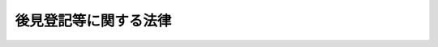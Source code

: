 .. _H11HO152:

======================
後見登記等に関する法律
======================

.. raw:: html
    
    
    <b>後見登記等に関する法律<br>
    （平成十一年十二月八日法律第百五十二号）</b><br><br><div align="right">最終改正：平成二六年六月一三日法律第六九号</div><br><div align="right"><table width="" border="0"><tr><td><font color="RED">（最終改正までの未施行法令）</font></td></tr><tr><td><a href="/cgi-bin/idxmiseko.cgi?H_RYAKU=%95%bd%88%ea%88%ea%96%40%88%ea%8c%dc%93%f1&amp;H_NO=%95%bd%90%ac%93%f1%8f%5c%98%5a%94%4e%98%5a%8c%8e%8f%5c%8e%4f%93%fa%96%40%97%a5%91%e6%98%5a%8f%5c%8b%e3%8d%86&amp;H_PATH=/miseko/H11HO152/H26HO069.html" target="inyo">平成二十六年六月十三日法律第六十九号</a></td><td align="right">（未施行）</td></tr><tr></tr><tr><td align="right">　</td><td></td></tr><tr></tr></table></div>
    <p>
    </p><div class="arttitle"><a name="1000000000000000000000000000000000000000000000000100000000000000000000000000000">（趣旨）</a>
    </div><div class="item"><b>第一条</b>
    <a name="1000000000000000000000000000000000000000000000000100000000001000000000000000000"></a>
    　<a href="/cgi-bin/idxrefer.cgi?H_FILE=%96%be%93%f1%8b%e3%96%40%94%aa%8b%e3&amp;REF_NAME=%96%af%96%40&amp;ANCHOR_F=&amp;ANCHOR_T=" target="inyo">民法</a>
    （明治二十九年法律第八十九号）に規定する後見（後見開始の審判により開始するものに限る。以下同じ。）、保佐及び補助に関する登記並びに<a href="/cgi-bin/idxrefer.cgi?H_FILE=%95%bd%88%ea%88%ea%96%40%88%ea%8c%dc%81%5a&amp;REF_NAME=%94%43%88%d3%8c%e3%8c%a9%8c%5f%96%f1%82%c9%8a%d6%82%b7%82%e9%96%40%97%a5&amp;ANCHOR_F=&amp;ANCHOR_T=" target="inyo">任意後見契約に関する法律</a>
    （平成十一年法律第百五十号）に規定する任意後見契約の登記（以下「後見登記等」と総称する。）については、他の法令に定めるもののほか、この法律の定めるところによる。
    </div>
    
    <p>
    </p><div class="arttitle"><a name="1000000000000000000000000000000000000000000000000200000000000000000000000000000">（登記所）</a>
    </div><div class="item"><b>第二条</b>
    <a name="1000000000000000000000000000000000000000000000000200000000001000000000000000000"></a>
    　後見登記等に関する事務は、法務大臣の指定する法務局若しくは地方法務局若しくはこれらの支局又はこれらの出張所（次条において「指定法務局等」という。）が、登記所としてつかさどる。
    </div>
    <div class="item"><b><a name="1000000000000000000000000000000000000000000000000200000000002000000000000000000">２</a>
    </b>
    　前項の指定は、告示してしなければならない。
    </div>
    
    <p>
    </p><div class="arttitle"><a name="1000000000000000000000000000000000000000000000000300000000000000000000000000000">（登記官）</a>
    </div><div class="item"><b>第三条</b>
    <a name="1000000000000000000000000000000000000000000000000300000000001000000000000000000"></a>
    　登記所における事務は、指定法務局等に勤務する法務事務官で、法務局又は地方法務局の長が指定した者が、登記官として取り扱う。
    </div>
    
    <p>
    </p><div class="arttitle"><a name="1000000000000000000000000000000000000000000000000400000000000000000000000000000">（後見等の登記等）</a>
    </div><div class="item"><b>第四条</b>
    <a name="1000000000000000000000000000000000000000000000000400000000001000000000000000000"></a>
    　後見、保佐又は補助（以下「後見等」と総称する。）の登記は、嘱託又は申請により、磁気ディスク（これに準ずる方法により一定の事項を確実に記録することができる物を含む。第九条において同じ。）をもって調製する後見登記等ファイルに、次に掲げる事項を記録することによって行う。
    <div class="number"><b><a name="1000000000000000000000000000000000000000000000000400000000001000000001000000000">一</a>
    </b>
    　後見等の種別、開始の審判をした裁判所、その審判の事件の表示及び確定の年月日
    </div>
    <div class="number"><b><a name="1000000000000000000000000000000000000000000000000400000000001000000002000000000">二</a>
    </b>
    　成年被後見人、被保佐人又は被補助人（以下「成年被後見人等」と総称する。）の氏名、出生の年月日、住所及び本籍（外国人にあっては、国籍）
    </div>
    <div class="number"><b><a name="1000000000000000000000000000000000000000000000000400000000001000000003000000000">三</a>
    </b>
    　成年後見人、保佐人又は補助人（以下「成年後見人等」と総称する。）の氏名又は名称及び住所
    </div>
    <div class="number"><b><a name="1000000000000000000000000000000000000000000000000400000000001000000004000000000">四</a>
    </b>
    　成年後見監督人、保佐監督人又は補助監督人（以下「成年後見監督人等」と総称する。）が選任されたときは、その氏名又は名称及び住所
    </div>
    <div class="number"><b><a name="1000000000000000000000000000000000000000000000000400000000001000000005000000000">五</a>
    </b>
    　保佐人又は補助人の同意を得ることを要する行為が定められたときは、その行為
    </div>
    <div class="number"><b><a name="1000000000000000000000000000000000000000000000000400000000001000000006000000000">六</a>
    </b>
    　保佐人又は補助人に代理権が付与されたときは、その代理権の範囲
    </div>
    <div class="number"><b><a name="1000000000000000000000000000000000000000000000000400000000001000000007000000000">七</a>
    </b>
    　数人の成年後見人等又は数人の成年後見監督人等が、共同して又は事務を分掌して、その権限を行使すべきことが定められたときは、その定め
    </div>
    <div class="number"><b><a name="1000000000000000000000000000000000000000000000000400000000001000000008000000000">八</a>
    </b>
    　後見等が終了したときは、その事由及び年月日
    </div>
    <div class="number"><b><a name="1000000000000000000000000000000000000000000000000400000000001000000009000000000">九</a>
    </b>
    　<a href="/cgi-bin/idxrefer.cgi?H_FILE=%95%bd%93%f1%8e%4f%96%40%8c%dc%93%f1&amp;REF_NAME=%89%c6%8e%96%8e%96%8c%8f%8e%e8%91%b1%96%40&amp;ANCHOR_F=&amp;ANCHOR_T=" target="inyo">家事事件手続法</a>
    （平成二十三年法律第五十二号）<a href="/cgi-bin/idxrefer.cgi?H_FILE=%95%bd%93%f1%8e%4f%96%40%8c%dc%93%f1&amp;REF_NAME=%91%e6%95%53%93%f1%8f%5c%8e%b5%8f%f0%91%e6%88%ea%8d%80&amp;ANCHOR_F=1000000000000000000000000000000000000000000000012700000000001000000000000000000&amp;ANCHOR_T=1000000000000000000000000000000000000000000000012700000000001000000000000000000#1000000000000000000000000000000000000000000000012700000000001000000000000000000" target="inyo">第百二十七条第一項</a>
    （<a href="/cgi-bin/idxrefer.cgi?H_FILE=%95%bd%93%f1%8e%4f%96%40%8c%dc%93%f1&amp;REF_NAME=%93%af%8f%f0%91%e6%8c%dc%8d%80&amp;ANCHOR_F=1000000000000000000000000000000000000000000000012700000000005000000000000000000&amp;ANCHOR_T=1000000000000000000000000000000000000000000000012700000000005000000000000000000#1000000000000000000000000000000000000000000000012700000000005000000000000000000" target="inyo">同条第五項</a>
    並びに<a href="/cgi-bin/idxrefer.cgi?H_FILE=%95%bd%93%f1%8e%4f%96%40%8c%dc%93%f1&amp;REF_NAME=%93%af%96%40%91%e6%95%53%8e%4f%8f%5c%8c%dc%8f%f0&amp;ANCHOR_F=1000000000000000000000000000000000000000000000013500000000000000000000000000000&amp;ANCHOR_T=1000000000000000000000000000000000000000000000013500000000000000000000000000000#1000000000000000000000000000000000000000000000013500000000000000000000000000000" target="inyo">同法第百三十五条</a>
    及び<a href="/cgi-bin/idxrefer.cgi?H_FILE=%95%bd%93%f1%8e%4f%96%40%8c%dc%93%f1&amp;REF_NAME=%91%e6%95%53%8e%6c%8f%5c%8e%6c%8f%f0&amp;ANCHOR_F=1000000000000000000000000000000000000000000000014400000000000000000000000000000&amp;ANCHOR_T=1000000000000000000000000000000000000000000000014400000000000000000000000000000#1000000000000000000000000000000000000000000000014400000000000000000000000000000" target="inyo">第百四十四条</a>
    において準用する場合を含む。）の規定により成年後見人等又は成年後見監督人等の職務の執行を停止する審判前の保全処分がされたときは、その旨
    </div>
    <div class="number"><b><a name="1000000000000000000000000000000000000000000000000400000000001000000010000000000">十</a>
    </b>
    　前号に規定する規定により成年後見人等又は成年後見監督人等の職務代行者を選任する審判前の保全処分がされたときは、その氏名又は名称及び住所
    </div>
    <div class="number"><b><a name="1000000000000000000000000000000000000000000000000400000000001000000011000000000">十一</a>
    </b>
    　登記番号
    </div>
    </div>
    <div class="item"><b><a name="1000000000000000000000000000000000000000000000000400000000002000000000000000000">２</a>
    </b>
    　<a href="/cgi-bin/idxrefer.cgi?H_FILE=%95%bd%93%f1%8e%4f%96%40%8c%dc%93%f1&amp;REF_NAME=%89%c6%8e%96%8e%96%8c%8f%8e%e8%91%b1%96%40%91%e6%95%53%93%f1%8f%5c%98%5a%8f%f0%91%e6%93%f1%8d%80&amp;ANCHOR_F=1000000000000000000000000000000000000000000000012600000000002000000000000000000&amp;ANCHOR_T=1000000000000000000000000000000000000000000000012600000000002000000000000000000#1000000000000000000000000000000000000000000000012600000000002000000000000000000" target="inyo">家事事件手続法第百二十六条第二項</a>
    、第百三十四条第二項又は第百四十三条第二項の規定による審判前の保全処分（以下「後見命令等」と総称する。）の登記は、嘱託又は申請により、後見登記等ファイルに、次に掲げる事項を記録することによって行う。
    <div class="number"><b><a name="1000000000000000000000000000000000000000000000000400000000002000000001000000000">一</a>
    </b>
    　後見命令等の種別、審判前の保全処分をした裁判所、その審判前の保全処分の事件の表示及び発効の年月日
    </div>
    <div class="number"><b><a name="1000000000000000000000000000000000000000000000000400000000002000000002000000000">二</a>
    </b>
    　財産の管理者の後見、保佐又は補助を受けるべきことを命ぜられた者（以下「後見命令等の本人」と総称する。）の氏名、出生の年月日、住所及び本籍（外国人にあっては、国籍）
    </div>
    <div class="number"><b><a name="1000000000000000000000000000000000000000000000000400000000002000000003000000000">三</a>
    </b>
    　財産の管理者の氏名又は名称及び住所
    </div>
    <div class="number"><b><a name="1000000000000000000000000000000000000000000000000400000000002000000004000000000">四</a>
    </b>
    　<a href="/cgi-bin/idxrefer.cgi?H_FILE=%95%bd%93%f1%8e%4f%96%40%8c%dc%93%f1&amp;REF_NAME=%89%c6%8e%96%8e%96%8c%8f%8e%e8%91%b1%96%40%91%e6%95%53%8e%6c%8f%5c%8e%4f%8f%f0%91%e6%93%f1%8d%80&amp;ANCHOR_F=1000000000000000000000000000000000000000000000014300000000002000000000000000000&amp;ANCHOR_T=1000000000000000000000000000000000000000000000014300000000002000000000000000000#1000000000000000000000000000000000000000000000014300000000002000000000000000000" target="inyo">家事事件手続法第百四十三条第二項</a>
    の規定による審判前の保全処分において、財産の管理者の同意を得ることを要するものと定められた行為
    </div>
    <div class="number"><b><a name="1000000000000000000000000000000000000000000000000400000000002000000005000000000">五</a>
    </b>
    　後見命令等が効力を失ったときは、その事由及び年月日
    </div>
    <div class="number"><b><a name="1000000000000000000000000000000000000000000000000400000000002000000006000000000">六</a>
    </b>
    　登記番号
    </div>
    </div>
    
    <p>
    </p><div class="arttitle"><a name="1000000000000000000000000000000000000000000000000500000000000000000000000000000">（任意後見契約の登記）</a>
    </div><div class="item"><b>第五条</b>
    <a name="1000000000000000000000000000000000000000000000000500000000001000000000000000000"></a>
    　任意後見契約の登記は、嘱託又は申請により、後見登記等ファイルに、次に掲げる事項を記録することによって行う。
    <div class="number"><b><a name="1000000000000000000000000000000000000000000000000500000000001000000001000000000">一</a>
    </b>
    　任意後見契約に係る公正証書を作成した公証人の氏名及び所属並びにその証書の番号及び作成の年月日
    </div>
    <div class="number"><b><a name="1000000000000000000000000000000000000000000000000500000000001000000002000000000">二</a>
    </b>
    　任意後見契約の委任者（以下「任意後見契約の本人」という。）の氏名、出生の年月日、住所及び本籍（外国人にあっては、国籍）
    </div>
    <div class="number"><b><a name="1000000000000000000000000000000000000000000000000500000000001000000003000000000">三</a>
    </b>
    　任意後見受任者又は任意後見人の氏名又は名称及び住所
    </div>
    <div class="number"><b><a name="1000000000000000000000000000000000000000000000000500000000001000000004000000000">四</a>
    </b>
    　任意後見受任者又は任意後見人の代理権の範囲
    </div>
    <div class="number"><b><a name="1000000000000000000000000000000000000000000000000500000000001000000005000000000">五</a>
    </b>
    　数人の任意後見人が共同して代理権を行使すべきことを定めたときは、その定め
    </div>
    <div class="number"><b><a name="1000000000000000000000000000000000000000000000000500000000001000000006000000000">六</a>
    </b>
    　任意後見監督人が選任されたときは、その氏名又は名称及び住所並びにその選任の審判の確定の年月日
    </div>
    <div class="number"><b><a name="1000000000000000000000000000000000000000000000000500000000001000000007000000000">七</a>
    </b>
    　数人の任意後見監督人が、共同して又は事務を分掌して、その権限を行使すべきことが定められたときは、その定め
    </div>
    <div class="number"><b><a name="1000000000000000000000000000000000000000000000000500000000001000000008000000000">八</a>
    </b>
    　任意後見契約が終了したときは、その事由及び年月日
    </div>
    <div class="number"><b><a name="1000000000000000000000000000000000000000000000000500000000001000000009000000000">九</a>
    </b>
    　<a href="/cgi-bin/idxrefer.cgi?H_FILE=%95%bd%93%f1%8e%4f%96%40%8c%dc%93%f1&amp;REF_NAME=%89%c6%8e%96%8e%96%8c%8f%8e%e8%91%b1%96%40%91%e6%93%f1%95%53%93%f1%8f%5c%8c%dc%8f%f0&amp;ANCHOR_F=1000000000000000000000000000000000000000000000022500000000000000000000000000000&amp;ANCHOR_T=1000000000000000000000000000000000000000000000022500000000000000000000000000000#1000000000000000000000000000000000000000000000022500000000000000000000000000000" target="inyo">家事事件手続法第二百二十五条</a>
    において準用する<a href="/cgi-bin/idxrefer.cgi?H_FILE=%95%bd%93%f1%8e%4f%96%40%8c%dc%93%f1&amp;REF_NAME=%93%af%96%40%91%e6%95%53%93%f1%8f%5c%8e%b5%8f%f0%91%e6%88%ea%8d%80&amp;ANCHOR_F=1000000000000000000000000000000000000000000000012700000000001000000000000000000&amp;ANCHOR_T=1000000000000000000000000000000000000000000000012700000000001000000000000000000#1000000000000000000000000000000000000000000000012700000000001000000000000000000" target="inyo">同法第百二十七条第一項</a>
    の規定により任意後見人又は任意後見監督人の職務の執行を停止する審判前の保全処分がされたときは、その旨
    </div>
    <div class="number"><b><a name="1000000000000000000000000000000000000000000000000500000000001000000010000000000">十</a>
    </b>
    　前号に規定する規定により任意後見監督人の職務代行者を選任する審判前の保全処分がされたときは、その氏名又は名称及び住所
    </div>
    <div class="number"><b><a name="1000000000000000000000000000000000000000000000000500000000001000000011000000000">十一</a>
    </b>
    　登記番号
    </div>
    </div>
    
    <p>
    </p><div class="arttitle"><a name="1000000000000000000000000000000000000000000000000600000000000000000000000000000">（後見登記等ファイルの記録の編成）</a>
    </div><div class="item"><b>第六条</b>
    <a name="1000000000000000000000000000000000000000000000000600000000001000000000000000000"></a>
    　後見登記等ファイルの記録は、後見等の登記については後見等の開始の審判ごとに、後見命令等の登記については後見命令等ごとに、任意後見契約の登記については任意後見契約ごとに、それぞれ編成する。
    </div>
    
    <p>
    </p><div class="arttitle"><a name="1000000000000000000000000000000000000000000000000700000000000000000000000000000">（変更の登記）</a>
    </div><div class="item"><b>第七条</b>
    <a name="1000000000000000000000000000000000000000000000000700000000001000000000000000000"></a>
    　後見登記等ファイルの各記録（以下「登記記録」という。）に記録されている次の各号に掲げる者は、それぞれ当該各号に定める事項に変更が生じたことを知ったときは、嘱託による登記がされる場合を除き、変更の登記を申請しなければならない。
    <div class="number"><b><a name="1000000000000000000000000000000000000000000000000700000000001000000001000000000">一</a>
    </b>
    　第四条第一項第二号から第四号までに規定する者　同項各号に掲げる事項
    </div>
    <div class="number"><b><a name="1000000000000000000000000000000000000000000000000700000000001000000002000000000">二</a>
    </b>
    　第四条第一項第十号に規定する職務代行者　同号に掲げる事項
    </div>
    <div class="number"><b><a name="1000000000000000000000000000000000000000000000000700000000001000000003000000000">三</a>
    </b>
    　第四条第二項第二号又は第三号に規定する者　同項各号に掲げる事項
    </div>
    <div class="number"><b><a name="1000000000000000000000000000000000000000000000000700000000001000000004000000000">四</a>
    </b>
    　第五条第二号、第三号又は第六号に規定する者　同条各号に掲げる事項
    </div>
    <div class="number"><b><a name="1000000000000000000000000000000000000000000000000700000000001000000005000000000">五</a>
    </b>
    　第五条第十号に規定する職務代行者　同号に掲げる事項
    </div>
    </div>
    <div class="item"><b><a name="1000000000000000000000000000000000000000000000000700000000002000000000000000000">２</a>
    </b>
    　成年被後見人等の親族、後見命令等の本人の親族、任意後見契約の本人の親族その他の利害関係人は、前項各号に定める事項に変更を生じたときは、嘱託による登記がされる場合を除き、変更の登記を申請することができる。
    </div>
    
    <p>
    </p><div class="arttitle"><a name="1000000000000000000000000000000000000000000000000800000000000000000000000000000">（終了の登記）</a>
    </div><div class="item"><b>第八条</b>
    <a name="1000000000000000000000000000000000000000000000000800000000001000000000000000000"></a>
    　後見等に係る登記記録に記録されている前条第一項第一号に掲げる者は、成年被後見人等が死亡したことを知ったときは、終了の登記を申請しなければならない。
    </div>
    <div class="item"><b><a name="1000000000000000000000000000000000000000000000000800000000002000000000000000000">２</a>
    </b>
    　任意後見契約に係る登記記録に記録されている前条第一項第四号に掲げる者は、任意後見契約の本人の死亡その他の事由により任意後見契約が終了したことを知ったときは、嘱託による登記がされる場合を除き、終了の登記を申請しなければならない。
    </div>
    <div class="item"><b><a name="1000000000000000000000000000000000000000000000000800000000003000000000000000000">３</a>
    </b>
    　成年被後見人等の親族、任意後見契約の本人の親族その他の利害関係人は、後見等又は任意後見契約が終了したときは、嘱託による登記がされる場合を除き、終了の登記を申請することができる。
    </div>
    
    <p>
    </p><div class="arttitle"><a name="1000000000000000000000000000000000000000000000000900000000000000000000000000000">（登記記録の閉鎖）</a>
    </div><div class="item"><b>第九条</b>
    <a name="1000000000000000000000000000000000000000000000000900000000001000000000000000000"></a>
    　登記官は、終了の登記をしたときは、登記記録を閉鎖し、これを閉鎖登記記録として、磁気ディスクをもって調製する閉鎖登記ファイルに記録しなければならない。
    </div>
    
    <p>
    </p><div class="arttitle"><a name="1000000000000000000000000000000000000000000000001000000000000000000000000000000">（登記事項証明書の交付等）</a>
    </div><div class="item"><b>第十条</b>
    <a name="1000000000000000000000000000000000000000000000001000000000001000000000000000000"></a>
    　何人も、登記官に対し、次に掲げる登記記録について、後見登記等ファイルに記録されている事項（記録がないときは、その旨）を証明した書面（以下「登記事項証明書」という。）の交付を請求することができる。
    <div class="number"><b><a name="1000000000000000000000000000000000000000000000001000000000001000000001000000000">一</a>
    </b>
    　自己を成年被後見人等又は任意後見契約の本人とする登記記録
    </div>
    <div class="number"><b><a name="1000000000000000000000000000000000000000000000001000000000001000000002000000000">二</a>
    </b>
    　自己を成年後見人等、成年後見監督人等、任意後見受任者、任意後見人又は任意後見監督人（退任したこれらの者を含む。）とする登記記録
    </div>
    <div class="number"><b><a name="1000000000000000000000000000000000000000000000001000000000001000000003000000000">三</a>
    </b>
    　自己の配偶者又は四親等内の親族を成年被後見人等又は任意後見契約の本人とする登記記録
    </div>
    <div class="number"><b><a name="1000000000000000000000000000000000000000000000001000000000001000000004000000000">四</a>
    </b>
    　自己を成年後見人等、成年後見監督人等又は任意後見監督人の職務代行者（退任したこれらの者を含む。）とする登記記録
    </div>
    <div class="number"><b><a name="1000000000000000000000000000000000000000000000001000000000001000000005000000000">五</a>
    </b>
    　自己を後見命令等の本人とする登記記録
    </div>
    <div class="number"><b><a name="1000000000000000000000000000000000000000000000001000000000001000000006000000000">六</a>
    </b>
    　自己を財産の管理者（退任した者を含む。）とする登記記録
    </div>
    <div class="number"><b><a name="1000000000000000000000000000000000000000000000001000000000001000000007000000000">七</a>
    </b>
    　自己の配偶者又は四親等内の親族を後見命令等の本人とする登記記録
    </div>
    </div>
    <div class="item"><b><a name="1000000000000000000000000000000000000000000000001000000000002000000000000000000">２</a>
    </b>
    　次の各号に掲げる者は、登記官に対し、それぞれ当該各号に定める登記記録について、登記事項証明書の交付を請求することができる。
    <div class="number"><b><a name="1000000000000000000000000000000000000000000000001000000000002000000001000000000">一</a>
    </b>
    　未成年後見人又は未成年後見監督人　その未成年被後見人を成年被後見人等、後見命令等の本人又は任意後見契約の本人とする登記記録
    </div>
    <div class="number"><b><a name="1000000000000000000000000000000000000000000000001000000000002000000002000000000">二</a>
    </b>
    　成年後見人等又は成年後見監督人等　その成年被後見人等を任意後見契約の本人とする登記記録
    </div>
    <div class="number"><b><a name="1000000000000000000000000000000000000000000000001000000000002000000003000000000">三</a>
    </b>
    　登記された任意後見契約の任意後見受任者　その任意後見契約の本人を成年被後見人等又は後見命令等の本人とする登記記録
    </div>
    </div>
    <div class="item"><b><a name="1000000000000000000000000000000000000000000000001000000000003000000000000000000">３</a>
    </b>
    　何人も、登記官に対し、次に掲げる閉鎖登記記録について、閉鎖登記ファイルに記録されている事項（記録がないときは、その旨）を証明した書面（以下「閉鎖登記事項証明書」という。）の交付を請求することができる。
    <div class="number"><b><a name="1000000000000000000000000000000000000000000000001000000000003000000001000000000">一</a>
    </b>
    　自己が成年被後見人等又は任意後見契約の本人であった閉鎖登記記録
    </div>
    <div class="number"><b><a name="1000000000000000000000000000000000000000000000001000000000003000000002000000000">二</a>
    </b>
    　自己が成年後見人等、成年後見監督人等、任意後見受任者、任意後見人又は任意後見監督人であった閉鎖登記記録
    </div>
    <div class="number"><b><a name="1000000000000000000000000000000000000000000000001000000000003000000003000000000">三</a>
    </b>
    　自己が成年後見人等、成年後見監督人等又は任意後見監督人の職務代行者であった閉鎖登記記録
    </div>
    <div class="number"><b><a name="1000000000000000000000000000000000000000000000001000000000003000000004000000000">四</a>
    </b>
    　自己が後見命令等の本人であった閉鎖登記記録
    </div>
    <div class="number"><b><a name="1000000000000000000000000000000000000000000000001000000000003000000005000000000">五</a>
    </b>
    　自己が財産の管理者であった閉鎖登記記録
    </div>
    </div>
    <div class="item"><b><a name="1000000000000000000000000000000000000000000000001000000000004000000000000000000">４</a>
    </b>
    　相続人その他の承継人は、登記官に対し、被相続人その他の被承継人が成年被後見人等、後見命令等の本人又は任意後見契約の本人であった閉鎖登記記録について、閉鎖登記事項証明書の交付を請求することができる。
    </div>
    <div class="item"><b><a name="1000000000000000000000000000000000000000000000001000000000005000000000000000000">５</a>
    </b>
    　国又は地方公共団体の職員は、職務上必要とする場合には、登記官に対し、登記事項証明書又は閉鎖登記事項証明書の交付を請求することができる。
    </div>
    
    <p>
    </p><div class="arttitle"><a name="1000000000000000000000000000000000000000000000001100000000000000000000000000000">（手数料）</a>
    </div><div class="item"><b>第十一条</b>
    <a name="1000000000000000000000000000000000000000000000001100000000001000000000000000000"></a>
    　次に掲げる者は、物価の状況、登記に要する実費、登記事項証明書の交付等に要する実費その他一切の事情を考慮して政令で定める額の手数料を納めなければならない。
    <div class="number"><b><a name="1000000000000000000000000000000000000000000000001100000000001000000001000000000">一</a>
    </b>
    　登記を嘱託する者
    </div>
    <div class="number"><b><a name="1000000000000000000000000000000000000000000000001100000000001000000002000000000">二</a>
    </b>
    　登記を申請する者
    </div>
    <div class="number"><b><a name="1000000000000000000000000000000000000000000000001100000000001000000003000000000">三</a>
    </b>
    　登記事項証明書又は閉鎖登記事項証明書の交付を請求する者
    </div>
    </div>
    <div class="item"><b><a name="1000000000000000000000000000000000000000000000001100000000002000000000000000000">２</a>
    </b>
    　前項の手数料の納付は、収入印紙をもってしなければならない。ただし、<a href="/cgi-bin/idxrefer.cgi?H_FILE=%95%bd%88%ea%8e%6c%96%40%88%ea%8c%dc%88%ea&amp;REF_NAME=%8d%73%90%ad%8e%e8%91%b1%93%99%82%c9%82%a8%82%af%82%e9%8f%ee%95%f1%92%ca%90%4d%82%cc%8b%5a%8f%70%82%cc%97%98%97%70%82%c9%8a%d6%82%b7%82%e9%96%40%97%a5&amp;ANCHOR_F=&amp;ANCHOR_T=" target="inyo">行政手続等における情報通信の技術の利用に関する法律</a>
    （平成十四年法律第百五十一号）<a href="/cgi-bin/idxrefer.cgi?H_FILE=%95%bd%88%ea%8e%6c%96%40%88%ea%8c%dc%88%ea&amp;REF_NAME=%91%e6%8e%4f%8f%f0%91%e6%88%ea%8d%80&amp;ANCHOR_F=1000000000000000000000000000000000000000000000000300000000001000000000000000000&amp;ANCHOR_T=1000000000000000000000000000000000000000000000000300000000001000000000000000000#1000000000000000000000000000000000000000000000000300000000001000000000000000000" target="inyo">第三条第一項</a>
    の規定により<a href="/cgi-bin/idxrefer.cgi?H_FILE=%95%bd%88%ea%8e%6c%96%40%88%ea%8c%dc%88%ea&amp;REF_NAME=%93%af%8d%80&amp;ANCHOR_F=1000000000000000000000000000000000000000000000000300000000001000000000000000000&amp;ANCHOR_T=1000000000000000000000000000000000000000000000000300000000001000000000000000000#1000000000000000000000000000000000000000000000000300000000001000000000000000000" target="inyo">同項</a>
    に規定する電子情報処理組織を使用して前項各号の嘱託、申請又は請求をするときは、法務省令で定めるところにより、現金をもってすることができる。
    </div>
    
    <p>
    </p><div class="arttitle"><a name="1000000000000000000000000000000000000000000000001200000000000000000000000000000">（</a><a href="/cgi-bin/idxrefer.cgi?H_FILE=%95%bd%8c%dc%96%40%94%aa%94%aa&amp;REF_NAME=%8d%73%90%ad%8e%e8%91%b1%96%40&amp;ANCHOR_F=&amp;ANCHOR_T=" target="inyo">行政手続法</a>
    の適用除外）
    </div><div class="item"><b>第十二条</b>
    <a name="1000000000000000000000000000000000000000000000001200000000001000000000000000000"></a>
    　登記官の処分については、<a href="/cgi-bin/idxrefer.cgi?H_FILE=%95%bd%8c%dc%96%40%94%aa%94%aa&amp;REF_NAME=%8d%73%90%ad%8e%e8%91%b1%96%40&amp;ANCHOR_F=&amp;ANCHOR_T=" target="inyo">行政手続法</a>
    （平成五年法律第八十八号）<a href="/cgi-bin/idxrefer.cgi?H_FILE=%95%bd%8c%dc%96%40%94%aa%94%aa&amp;REF_NAME=%91%e6%93%f1%8f%cd&amp;ANCHOR_F=1000000000002000000000000000000000000000000000000000000000000000000000000000000&amp;ANCHOR_T=1000000000002000000000000000000000000000000000000000000000000000000000000000000#1000000000002000000000000000000000000000000000000000000000000000000000000000000" target="inyo">第二章</a>
    及び<a href="/cgi-bin/idxrefer.cgi?H_FILE=%95%bd%8c%dc%96%40%94%aa%94%aa&amp;REF_NAME=%91%e6%8e%4f%8f%cd&amp;ANCHOR_F=1000000000003000000000000000000000000000000000000000000000000000000000000000000&amp;ANCHOR_T=1000000000003000000000000000000000000000000000000000000000000000000000000000000#1000000000003000000000000000000000000000000000000000000000000000000000000000000" target="inyo">第三章</a>
    の規定は、適用しない。
    </div>
    
    <p>
    </p><div class="arttitle"><a name="1000000000000000000000000000000000000000000000001300000000000000000000000000000">（</a><a href="/cgi-bin/idxrefer.cgi?H_FILE=%95%bd%88%ea%88%ea%96%40%8e%6c%93%f1&amp;REF_NAME=%8d%73%90%ad%8b%40%8a%d6%82%cc%95%db%97%4c%82%b7%82%e9%8f%ee%95%f1%82%cc%8c%f6%8a%4a%82%c9%8a%d6%82%b7%82%e9%96%40%97%a5&amp;ANCHOR_F=&amp;ANCHOR_T=" target="inyo">行政機関の保有する情報の公開に関する法律</a>
    の適用除外）
    </div><div class="item"><b>第十三条</b>
    <a name="1000000000000000000000000000000000000000000000001300000000001000000000000000000"></a>
    　後見登記等ファイル及び閉鎖登記ファイルについては、<a href="/cgi-bin/idxrefer.cgi?H_FILE=%95%bd%88%ea%88%ea%96%40%8e%6c%93%f1&amp;REF_NAME=%8d%73%90%ad%8b%40%8a%d6%82%cc%95%db%97%4c%82%b7%82%e9%8f%ee%95%f1%82%cc%8c%f6%8a%4a%82%c9%8a%d6%82%b7%82%e9%96%40%97%a5&amp;ANCHOR_F=&amp;ANCHOR_T=" target="inyo">行政機関の保有する情報の公開に関する法律</a>
    （平成十一年法律第四十二号）の規定は、適用しない。
    </div>
    
    <p>
    </p><div class="arttitle"><a name="1000000000000000000000000000000000000000000000001400000000000000000000000000000">（</a><a href="/cgi-bin/idxrefer.cgi?H_FILE=%95%bd%88%ea%8c%dc%96%40%8c%dc%94%aa&amp;REF_NAME=%8d%73%90%ad%8b%40%8a%d6%82%cc%95%db%97%4c%82%b7%82%e9%8c%c2%90%6c%8f%ee%95%f1%82%cc%95%db%8c%ec%82%c9%8a%d6%82%b7%82%e9%96%40%97%a5&amp;ANCHOR_F=&amp;ANCHOR_T=" target="inyo">行政機関の保有する個人情報の保護に関する法律</a>
    の適用除外）
    </div><div class="item"><b>第十四条</b>
    <a name="1000000000000000000000000000000000000000000000001400000000001000000000000000000"></a>
    　後見登記等ファイル及び閉鎖登記ファイルに記録されている保有個人情報（<a href="/cgi-bin/idxrefer.cgi?H_FILE=%95%bd%88%ea%8c%dc%96%40%8c%dc%94%aa&amp;REF_NAME=%8d%73%90%ad%8b%40%8a%d6%82%cc%95%db%97%4c%82%b7%82%e9%8c%c2%90%6c%8f%ee%95%f1%82%cc%95%db%8c%ec%82%c9%8a%d6%82%b7%82%e9%96%40%97%a5&amp;ANCHOR_F=&amp;ANCHOR_T=" target="inyo">行政機関の保有する個人情報の保護に関する法律</a>
    （平成十五年法律第五十八号）<a href="/cgi-bin/idxrefer.cgi?H_FILE=%95%bd%88%ea%8c%dc%96%40%8c%dc%94%aa&amp;REF_NAME=%91%e6%93%f1%8f%f0%91%e6%8e%4f%8d%80&amp;ANCHOR_F=1000000000000000000000000000000000000000000000000200000000003000000000000000000&amp;ANCHOR_T=1000000000000000000000000000000000000000000000000200000000003000000000000000000#1000000000000000000000000000000000000000000000000200000000003000000000000000000" target="inyo">第二条第三項</a>
    に規定する保有個人情報をいう。）については、<a href="/cgi-bin/idxrefer.cgi?H_FILE=%95%bd%88%ea%8c%dc%96%40%8c%dc%94%aa&amp;REF_NAME=%93%af%96%40%91%e6%8e%6c%8f%cd&amp;ANCHOR_F=1000000000004000000000000000000000000000000000000000000000000000000000000000000&amp;ANCHOR_T=1000000000004000000000000000000000000000000000000000000000000000000000000000000#1000000000004000000000000000000000000000000000000000000000000000000000000000000" target="inyo">同法第四章</a>
    の規定は、適用しない。
    </div>
    
    <p>
    </p><div class="arttitle"><a name="1000000000000000000000000000000000000000000000001500000000000000000000000000000">（審査請求）</a>
    </div><div class="item"><b>第十五条</b>
    <a name="1000000000000000000000000000000000000000000000001500000000001000000000000000000"></a>
    　登記官の処分を不当とする者は、監督法務局又は地方法務局の長に審査請求をすることができる。
    </div>
    <div class="item"><b><a name="1000000000000000000000000000000000000000000000001500000000002000000000000000000">２</a>
    </b>
    　審査請求をするには、登記官に審査請求書を提出しなければならない。
    </div>
    <div class="item"><b><a name="1000000000000000000000000000000000000000000000001500000000003000000000000000000">３</a>
    </b>
    　登記官は、審査請求を理由があると認めるときは、相当の処分をしなければならない。
    </div>
    <div class="item"><b><a name="1000000000000000000000000000000000000000000000001500000000004000000000000000000">４</a>
    </b>
    　登記官は、審査請求を理由がないと認めるときは、三日以内に、意見を付して事件を監督法務局又は地方法務局の長に送付しなければならない。
    </div>
    <div class="item"><b><a name="1000000000000000000000000000000000000000000000001500000000005000000000000000000">５</a>
    </b>
    　法務局又は地方法務局の長は、審査請求を理由があると認めるときは、登記官に相当の処分を命じ、その旨を審査請求人のほか利害関係人に通知しなければならない。
    </div>
    
    <p>
    </p><div class="arttitle"><a name="1000000000000000000000000000000000000000000000001600000000000000000000000000000">（</a><a href="/cgi-bin/idxrefer.cgi?H_FILE=%8f%ba%8e%4f%8e%b5%96%40%88%ea%98%5a%81%5a&amp;REF_NAME=%8d%73%90%ad%95%73%95%9e%90%52%8d%b8%96%40&amp;ANCHOR_F=&amp;ANCHOR_T=" target="inyo">行政不服審査法</a>
    の適用除外）
    </div><div class="item"><b>第十六条</b>
    <a name="1000000000000000000000000000000000000000000000001600000000001000000000000000000"></a>
    　<a href="/cgi-bin/idxrefer.cgi?H_FILE=%8f%ba%8e%4f%8e%b5%96%40%88%ea%98%5a%81%5a&amp;REF_NAME=%8d%73%90%ad%95%73%95%9e%90%52%8d%b8%96%40&amp;ANCHOR_F=&amp;ANCHOR_T=" target="inyo">行政不服審査法</a>
    （昭和三十七年法律第百六十号）<a href="/cgi-bin/idxrefer.cgi?H_FILE=%8f%ba%8e%4f%8e%b5%96%40%88%ea%98%5a%81%5a&amp;REF_NAME=%91%e6%8f%5c%8e%6c%8f%f0&amp;ANCHOR_F=1000000000000000000000000000000000000000000000001400000000000000000000000000000&amp;ANCHOR_T=1000000000000000000000000000000000000000000000001400000000000000000000000000000#1000000000000000000000000000000000000000000000001400000000000000000000000000000" target="inyo">第十四条</a>
    、第十七条、第二十四条、第二十五条第一項ただし書、第三十四条第二項から第七項まで、第三十七条第六項、第四十条第三項から第六項まで及び第四十三条の規定は、前条第一項の審査請求については、適用しない。
    </div>
    
    <p>
    </p><div class="arttitle"><a name="1000000000000000000000000000000000000000000000001700000000000000000000000000000">（政令への委任）</a>
    </div><div class="item"><b>第十七条</b>
    <a name="1000000000000000000000000000000000000000000000001700000000001000000000000000000"></a>
    　この法律に定めるもののほか、後見登記等に関し必要な事項は、政令で定める。
    </div>
    
    
    <br><a name="5000000000000000000000000000000000000000000000000000000000000000000000000000000"></a>
    　　　<a name="5000000001000000000000000000000000000000000000000000000000000000000000000000000"><b>附　則　抄</b></a>
    <br>
    <p>
    </p><div class="arttitle">（施行期日）</div>
    <div class="item"><b>第一条</b>
    　この法律は、平成十二年四月一日から施行する。ただし、附則第八条の規定は、この法律の公布の日又は行政機関の保有する情報の公開に関する法律の施行に伴う関係法律の整備等に関する法律（平成十一年法律第四十三号）の公布の日のいずれか遅い日から施行する。
    <div class="number"><b>三</b>
    　第十条の二の規定　後見登記等に関する法律（平成十一年法律第百五十二号）の施行の日（平成十二年四月一日）又はこの法律の施行の日のいずれか遅い日
    </div>
    </div>
    
    <p>
    </p><div class="arttitle">（禁治産者及び準禁治産者についての経過措置）</div>
    <div class="item"><b>第二条</b>
    　民法の一部を改正する法律（平成十一年法律第百四十九号。以下「民法改正法」という。）附則第三条第一項の規定により成年被後見人、成年後見人若しくは成年後見監督人とみなされる者又は当該成年被後見人とみなされる者の配偶者若しくは四親等内の親族は、政令で定めるところにより、後見の登記を申請することができる。
    </div>
    <div class="item"><b>２</b>
    　民法改正法附則第三条第二項の規定により被保佐人若しくはその保佐人とみなされる者又は当該被保佐人とみなされる者の配偶者若しくは四親等内の親族は、政令で定めるところにより、保佐の登記を申請することができる。
    </div>
    <div class="item"><b>３</b>
    　民法改正法附則第三条第一項又は第二項の規定により成年被後見人又は被保佐人とみなされる者について、民法改正法の施行後に確定した審判に基づく変更の登記又は終了の登記の嘱託がされた場合において、当該嘱託に係る登記事項を記録すべき登記記録がないときは、登記官は、職権で、当該者について前二項の登記をする。
    </div>
    <div class="item"><b>４</b>
    　登記官は、前三項の規定による登記をしたときは、遅滞なく、戸籍事務を管掌する者に対し、その旨の通知をしなければならない。
    </div>
    <div class="item"><b>５</b>
    　戸籍事務を管掌する者は、前項の通知を受けたときは、法務省令で定めるところにより、当該通知に係る成年被後見人とみなされる者又は被保佐人とみなされる者の戸籍を再製しなければならない。
    </div>
    
    <p>
    </p><div class="arttitle">（行政機関の保有する情報の公開に関する法律の施行に伴う関係法律の整備等に関する法律の一部改正）</div>
    <div class="item"><b>第八条</b>
    　行政機関の保有する情報の公開に関する法律の施行に伴う関係法律の整備等に関する法律の一部を次のように改正する。<br>　　　第三章中第十条の次に次の一条を加える。<br>（後見登記等に関する法律の一部改正）<br>　　第十条の二　後見登記等に関する法律（平成十一年法律第百五十二号）の一部を次のように改正する。<br>　　　　第十五条を第十六条とし、第十四条を第十五条とし、第十三条を第十四条とし、第十二条の次に次の一条を加える。<br>　　　　（行政機関の保有する情報の公開に関する法律の適用除外）<br>　　　第十三条　後見登記等ファイル及び閉鎖登記ファイルについては、行政機関の保有する情報の公開に関する法律（平成十一年法律第四十二号）の規定は、適用しない。<br>　　　附則第一条中第三号を第四号とし、第二号の次に次の一号を加える。<br>　　　三　第十条の二の規定　後見登記等に関する法律（平成十一年法律第百五十二号）の施行の日（平成十二年四月一日）又はこの法律の施行の日のいずれか遅い日
    </div>
    
    <br>　　　<a name="5000000002000000000000000000000000000000000000000000000000000000000000000000000"><b>附　則　（平成一一年一二月二二日法律第一六〇号）　抄</b></a>
    <br>
    <p>
    </p><div class="arttitle">（施行期日）</div>
    <div class="item"><b>第一条</b>
    　この法律（第二条及び第三条を除く。）は、平成十三年一月六日から施行する。
    </div>
    
    <br>　　　<a name="5000000003000000000000000000000000000000000000000000000000000000000000000000000"><b>附　則　（平成一四年一二月一三日法律第一五二号）　抄</b></a>
    <br>
    <p>
    </p><div class="arttitle">（施行期日）</div>
    <div class="item"><b>第一条</b>
    　この法律は、行政手続等における情報通信の技術の利用に関する法律（平成十四年法律第百五十一号）の施行の日から施行する。ただし、次の各号に掲げる規定は、当該各号に定める日から施行する。
    <div class="number"><b>三</b>
    　第十一条（地方税法第百五十一条の改正規定、同条の次に一条を加える改正規定及び同法第百六十三条の改正規定に限る。）、第十九条（不動産登記法第二十一条第四項及び同法第百五十一条ノ三第七項にただし書を加える改正規定に限る。）、第二十一条（商業登記法第十三条第二項及び同法第百十三条の五第二項にただし書を加える改正規定に限る。）、第二十二条から第二十四条まで、第三十七条（関税法第九条の四の改正規定に限る。）、第三十八条、第四十四条（国税通則法第三十四条第一項の改正規定に限る。）、第四十五条、第四十八条（自動車重量税法第十条の次に一条を加える改正規定に限る。）、第五十二条、第六十九条及び第七十条の規定　この法律の公布の日から起算して二年を超えない範囲内において政令で定める日
    </div>
    </div>
    
    <p>
    </p><div class="arttitle">（罰則に関する経過措置）</div>
    <div class="item"><b>第四条</b>
    　この法律の施行前にした行為に対する罰則の適用については、なお従前の例による。
    </div>
    
    <p>
    </p><div class="arttitle">（その他の経過措置の政令への委任）</div>
    <div class="item"><b>第五条</b>
    　前三条に定めるもののほか、この法律の施行に関し必要な経過措置は、政令で定める。
    </div>
    
    <br>　　　<a name="5000000004000000000000000000000000000000000000000000000000000000000000000000000"><b>附　則　（平成一五年五月三〇日法律第六一号）　抄</b></a>
    <br>
    <p>
    </p><div class="arttitle">（施行期日）</div>
    <div class="item"><b>第一条</b>
    　この法律は、行政機関の保有する個人情報の保護に関する法律の施行の日から施行する。
    </div>
    
    <p>
    </p><div class="arttitle">（その他の経過措置の政令への委任）</div>
    <div class="item"><b>第四条</b>
    　前二条に定めるもののほか、この法律の施行に関し必要な経過措置は、政令で定める。
    </div>
    
    <br>　　　<a name="5000000005000000000000000000000000000000000000000000000000000000000000000000000"><b>附　則　（平成一六年六月九日法律第八四号）　抄</b></a>
    <br>
    <p>
    </p><div class="arttitle">（施行期日）</div>
    <div class="item"><b>第一条</b>
    　この法律は、公布の日から起算して一年を超えない範囲内において政令で定める日から施行する。ただし、次の各号に掲げる規定は、それぞれ当該各号に定める日から施行する。
    <div class="number"><b>一</b>
    　附則第三十八条第三号及び第四十五条の規定　行政機関の保有する個人情報の保護に関する法律等の施行に伴う関係法律の整備等に関する法律（平成十五年法律第六十一号）の施行の日又はこの法律の施行の日のいずれか遅い日
    </div>
    </div>
    
    <p>
    </p><div class="arttitle">（後見登記等に関する法律の一部改正に伴う経過措置）</div>
    <div class="item"><b>第三十九条</b>
    　この法律の施行の日が行政機関の保有する個人情報の保護に関する法律等の施行に伴う関係法律の整備等に関する法律の施行の日前である場合には、同法の施行の日の前日までの間における後見登記等に関する法律第十五条の規定の適用については、同条中「第三十四条第二項から第六項まで」とあるのは、「第三十四条第二項から第七項まで」とする。
    </div>
    
    <p>
    </p><div class="arttitle">（検討）</div>
    <div class="item"><b>第五十条</b>
    　政府は、この法律の施行後五年を経過した場合において、新法の施行の状況について検討を加え、必要があると認めるときは、その結果に基づいて所要の措置を講ずるものとする。
    </div>
    
    <br>　　　<a name="5000000006000000000000000000000000000000000000000000000000000000000000000000000"><b>附　則　（平成一九年三月三一日法律第二三号）　抄</b></a>
    <br>
    <p>
    </p><div class="arttitle">（施行期日）</div>
    <div class="item"><b>第一条</b>
    　この法律は、平成十九年四月一日から施行し、平成十九年度の予算から適用する。ただし、次の各号に掲げる規定は、当該各号に定める日から施行し、第二条第一項第四号、第十六号及び第十七号、第二章第四節、第十六節及び第十七節並びに附則第四十九条から第六十五条までの規定は、平成二十年度の予算から適用する。
    <div class="number"><b>三</b>
    　附則第二百六十条、第二百六十二条、第二百六十四条、第二百六十五条、第二百七十条、第二百九十六条、第三百十一条、第三百三十五条、第三百四十条、第三百七十二条及び第三百八十二条の規定　平成二十三年四月一日
    </div>
    </div>
    
    <p>
    </p><div class="arttitle">（罰則に関する経過措置）</div>
    <div class="item"><b>第三百九十一条</b>
    　この法律の施行前にした行為及びこの附則の規定によりなお従前の例によることとされる場合におけるこの法律の施行後にした行為に対する罰則の適用については、なお従前の例による。
    </div>
    
    <p>
    </p><div class="arttitle">（その他の経過措置の政令への委任）</div>
    <div class="item"><b>第三百九十二条</b>
    　附則第二条から第六十五条まで、第六十七条から第二百五十九条まで及び第三百八十二条から前条までに定めるもののほか、この法律の施行に関し必要となる経過措置は、政令で定める。
    </div>
    
    <br>　　　<a name="5000000007000000000000000000000000000000000000000000000000000000000000000000000"><b>附　則　（平成二三年五月二五日法律第五三号）</b></a>
    <br>
    <p>
    　この法律は、新非訟事件手続法の施行の日から施行する。
    
    
    <br>　　　<a name="5000000008000000000000000000000000000000000000000000000000000000000000000000000"><b>附　則　（平成二六年六月一三日法律第六九号）　抄</b></a>
    <br>
    </p><p>
    </p><div class="arttitle">（施行期日）</div>
    <div class="item"><b>第一条</b>
    　この法律は、行政不服審査法（平成二十六年法律第六十八号）の施行の日から施行する。
    </div>
    
    <br><br>
    
    